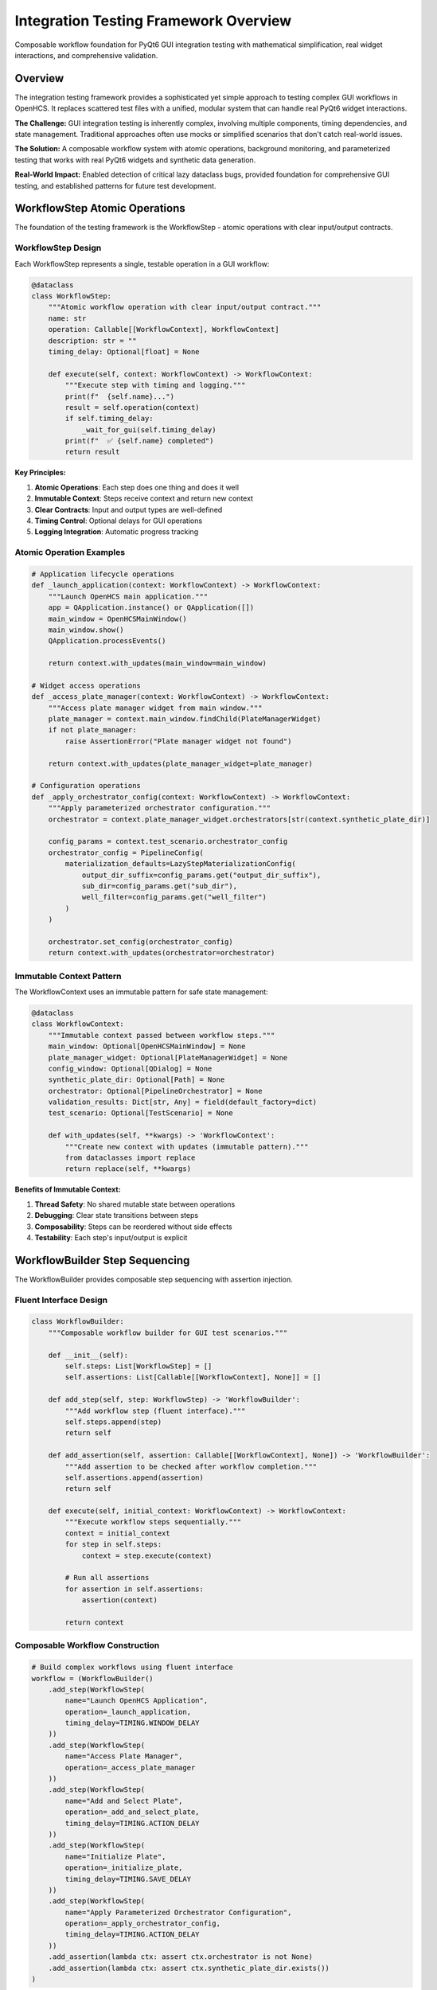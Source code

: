 Integration Testing Framework Overview
====================================

Composable workflow foundation for PyQt6 GUI integration testing with mathematical simplification, real widget interactions, and comprehensive validation.

Overview
--------

The integration testing framework provides a sophisticated yet simple approach to testing complex GUI workflows in OpenHCS. It replaces scattered test files with a unified, modular system that can handle real PyQt6 widget interactions.

**The Challenge:** GUI integration testing is inherently complex, involving multiple components, timing dependencies, and state management. Traditional approaches often use mocks or simplified scenarios that don't catch real-world issues.

**The Solution:** A composable workflow system with atomic operations, background monitoring, and parameterized testing that works with real PyQt6 widgets and synthetic data generation.

**Real-World Impact:** Enabled detection of critical lazy dataclass bugs, provided foundation for comprehensive GUI testing, and established patterns for future test development.

WorkflowStep Atomic Operations
------------------------------

The foundation of the testing framework is the WorkflowStep - atomic operations with clear input/output contracts.

WorkflowStep Design
~~~~~~~~~~~~~~~~~~~

Each WorkflowStep represents a single, testable operation in a GUI workflow:

.. code-block:: python

    @dataclass
    class WorkflowStep:
        """Atomic workflow operation with clear input/output contract."""
        name: str
        operation: Callable[[WorkflowContext], WorkflowContext]
        description: str = ""
        timing_delay: Optional[float] = None
    
        def execute(self, context: WorkflowContext) -> WorkflowContext:
            """Execute step with timing and logging."""
            print(f"  {self.name}...")
            result = self.operation(context)
            if self.timing_delay:
                _wait_for_gui(self.timing_delay)
            print(f"  ✅ {self.name} completed")
            return result

**Key Principles:**

1. **Atomic Operations**: Each step does one thing and does it well
2. **Immutable Context**: Steps receive context and return new context
3. **Clear Contracts**: Input and output types are well-defined
4. **Timing Control**: Optional delays for GUI operations
5. **Logging Integration**: Automatic progress tracking

Atomic Operation Examples
~~~~~~~~~~~~~~~~~~~~~~~~~

.. code-block:: python

    # Application lifecycle operations
    def _launch_application(context: WorkflowContext) -> WorkflowContext:
        """Launch OpenHCS main application."""
        app = QApplication.instance() or QApplication([])
        main_window = OpenHCSMainWindow()
        main_window.show()
        QApplication.processEvents()
        
        return context.with_updates(main_window=main_window)
    
    # Widget access operations
    def _access_plate_manager(context: WorkflowContext) -> WorkflowContext:
        """Access plate manager widget from main window."""
        plate_manager = context.main_window.findChild(PlateManagerWidget)
        if not plate_manager:
            raise AssertionError("Plate manager widget not found")
        
        return context.with_updates(plate_manager_widget=plate_manager)
    
    # Configuration operations
    def _apply_orchestrator_config(context: WorkflowContext) -> WorkflowContext:
        """Apply parameterized orchestrator configuration."""
        orchestrator = context.plate_manager_widget.orchestrators[str(context.synthetic_plate_dir)]
        
        config_params = context.test_scenario.orchestrator_config
        orchestrator_config = PipelineConfig(
            materialization_defaults=LazyStepMaterializationConfig(
                output_dir_suffix=config_params.get("output_dir_suffix"),
                sub_dir=config_params.get("sub_dir"),
                well_filter=config_params.get("well_filter")
            )
        )
        
        orchestrator.set_config(orchestrator_config)
        return context.with_updates(orchestrator=orchestrator)

Immutable Context Pattern
~~~~~~~~~~~~~~~~~~~~~~~~~

The WorkflowContext uses an immutable pattern for safe state management:

.. code-block:: python

    @dataclass
    class WorkflowContext:
        """Immutable context passed between workflow steps."""
        main_window: Optional[OpenHCSMainWindow] = None
        plate_manager_widget: Optional[PlateManagerWidget] = None
        config_window: Optional[QDialog] = None
        synthetic_plate_dir: Optional[Path] = None
        orchestrator: Optional[PipelineOrchestrator] = None
        validation_results: Dict[str, Any] = field(default_factory=dict)
        test_scenario: Optional[TestScenario] = None
    
        def with_updates(self, **kwargs) -> 'WorkflowContext':
            """Create new context with updates (immutable pattern)."""
            from dataclasses import replace
            return replace(self, **kwargs)

**Benefits of Immutable Context:**

1. **Thread Safety**: No shared mutable state between operations
2. **Debugging**: Clear state transitions between steps
3. **Composability**: Steps can be reordered without side effects
4. **Testability**: Each step's input/output is explicit

WorkflowBuilder Step Sequencing
-------------------------------

The WorkflowBuilder provides composable step sequencing with assertion injection.

Fluent Interface Design
~~~~~~~~~~~~~~~~~~~~~~~

.. code-block:: python

    class WorkflowBuilder:
        """Composable workflow builder for GUI test scenarios."""
    
        def __init__(self):
            self.steps: List[WorkflowStep] = []
            self.assertions: List[Callable[[WorkflowContext], None]] = []
    
        def add_step(self, step: WorkflowStep) -> 'WorkflowBuilder':
            """Add workflow step (fluent interface)."""
            self.steps.append(step)
            return self
    
        def add_assertion(self, assertion: Callable[[WorkflowContext], None]) -> 'WorkflowBuilder':
            """Add assertion to be checked after workflow completion."""
            self.assertions.append(assertion)
            return self
    
        def execute(self, initial_context: WorkflowContext) -> WorkflowContext:
            """Execute workflow steps sequentially."""
            context = initial_context
            for step in self.steps:
                context = step.execute(context)
    
            # Run all assertions
            for assertion in self.assertions:
                assertion(context)
    
            return context

Composable Workflow Construction
~~~~~~~~~~~~~~~~~~~~~~~~~~~~~~~~

.. code-block:: python

    # Build complex workflows using fluent interface
    workflow = (WorkflowBuilder()
        .add_step(WorkflowStep(
            name="Launch OpenHCS Application",
            operation=_launch_application,
            timing_delay=TIMING.WINDOW_DELAY
        ))
        .add_step(WorkflowStep(
            name="Access Plate Manager",
            operation=_access_plate_manager
        ))
        .add_step(WorkflowStep(
            name="Add and Select Plate",
            operation=_add_and_select_plate,
            timing_delay=TIMING.ACTION_DELAY
        ))
        .add_step(WorkflowStep(
            name="Initialize Plate",
            operation=_initialize_plate,
            timing_delay=TIMING.SAVE_DELAY
        ))
        .add_step(WorkflowStep(
            name="Apply Parameterized Orchestrator Configuration",
            operation=_apply_orchestrator_config,
            timing_delay=TIMING.ACTION_DELAY
        ))
        .add_assertion(lambda ctx: assert ctx.orchestrator is not None)
        .add_assertion(lambda ctx: assert ctx.synthetic_plate_dir.exists())
    )

Assertion Integration
~~~~~~~~~~~~~~~~~~~~~

Assertions can be added at any point and are executed after workflow completion:

.. code-block:: python

    def validate_placeholder_behavior(context: WorkflowContext):
        """Validate that placeholder text reflects inheritance hierarchy."""
        config_window = context.config_window
        form_manager = config_window.findChild(ParameterFormManager)
        
        # Check specific field placeholders
        output_dir_widget = form_manager.findChild(QLineEdit, "config_output_dir_suffix")
        placeholder_text = output_dir_widget.placeholderText()
        
        expected_value = context.test_scenario.expected_values["output_dir_suffix"]
        assert expected_value in placeholder_text, f"Expected {expected_value} in placeholder: {placeholder_text}"
    
    # Add assertion to workflow
    workflow.add_assertion(validate_placeholder_behavior)

TestOrchestrator Patterns
-------------------------

The TestOrchestrator provides central coordination for complex test scenarios with parameterized testing.

Parameterized Test Scenarios
~~~~~~~~~~~~~~~~~~~~~~~~~~~~

.. code-block:: python

    @dataclass
    class TestScenario:
        """Parameterized test scenario configuration."""
        name: str
        orchestrator_config: Dict[str, Any]
        expected_values: Dict[str, Any]
        field_to_test: 'FieldModificationSpec'
    
    @dataclass
    class FieldModificationSpec:
        """Specification for field modification testing."""
        field_name: str
        modification_value: Any
    
    # Define test scenarios
    DEFAULT_SCENARIO = TestScenario(
        name="default_hierarchy",
        orchestrator_config={
            "output_dir_suffix": "_outputs",
            "sub_dir": "images",
            "well_filter": 5
        },
        expected_values={
            "output_dir_suffix": "_outputs",
            "sub_dir": "images",
            "well_filter": 5
        },
        field_to_test=FieldModificationSpec(
            field_name="well_filter",
            modification_value=4
        )
    )

Test Orchestration
~~~~~~~~~~~~~~~~~~

.. code-block:: python

    @pytest.mark.parametrize("test_scenario", [DEFAULT_SCENARIO, ALTERNATIVE_SCENARIO])
    def test_lazy_config_inheritance_comprehensive(test_scenario):
        """Comprehensive test using parameterized scenarios."""
        
        # Create synthetic data
        synthetic_plate_dir = create_synthetic_plate()
        
        # Build workflow with parameterized context
        workflow = build_comprehensive_workflow(test_scenario)
        
        # Execute with scenario-specific context
        initial_context = WorkflowContext(
            synthetic_plate_dir=synthetic_plate_dir,
            test_scenario=test_scenario
        )
        
        final_context = workflow.execute(initial_context)
        
        # Scenario-specific validation
        validate_scenario_results(final_context, test_scenario)

Real PyQt6 Widget Testing
-------------------------

The framework tests actual PyQt6 widgets rather than mocks, providing authentic integration testing.

Widget Interaction Patterns
~~~~~~~~~~~~~~~~~~~~~~~~~~~~

.. code-block:: python

    def _modify_field_value(context: WorkflowContext) -> WorkflowContext:
        """Modify field value using real widget interactions."""
        config_window = context.config_window
        form_manager = config_window.findChild(ParameterFormManager)

        # Find the actual QLineEdit widget
        field_name = context.test_scenario.field_to_test.field_name
        widget_id = f"config_{field_name}"
        target_widget = form_manager.findChild(QLineEdit, widget_id)

        if not target_widget:
            raise AssertionError(f"Widget {widget_id} not found in form")

        # Perform real widget interaction
        target_widget.clear()
        target_widget.setText(str(context.test_scenario.field_to_test.modification_value))

        # Trigger change events
        target_widget.editingFinished.emit()
        QApplication.processEvents()

        return context

Widget Discovery and Validation
~~~~~~~~~~~~~~~~~~~~~~~~~~~~~~~

.. code-block:: python

    def validate_widget_state(context: WorkflowContext):
        """Validate actual widget state and properties."""
        form_manager = context.config_window.findChild(ParameterFormManager)

        # Test real widget properties
        for field_name, expected_value in context.test_scenario.expected_values.items():
            widget_id = f"config_{field_name}"
            widget = form_manager.findChild(QLineEdit, widget_id)

            # Validate placeholder text (inheritance behavior)
            placeholder = widget.placeholderText()
            assert expected_value in placeholder, f"Expected {expected_value} in {placeholder}"

            # Validate widget state
            assert widget.isEnabled(), f"Widget {widget_id} should be enabled"
            assert widget.isVisible(), f"Widget {widget_id} should be visible"

Real Event Processing
~~~~~~~~~~~~~~~~~~~~~

.. code-block:: python

    def _wait_for_gui(delay_seconds: float = 0.1):
        """Wait for GUI events to process with real event loop."""
        import time

        start_time = time.time()
        while time.time() - start_time < delay_seconds:
            QApplication.processEvents()
            time.sleep(0.01)  # Small sleep to prevent CPU spinning

    def _trigger_widget_events(widget, event_type="change"):
        """Trigger real widget events."""
        if event_type == "change" and hasattr(widget, 'editingFinished'):
            widget.editingFinished.emit()
        elif event_type == "click" and hasattr(widget, 'clicked'):
            widget.clicked.emit()

        # Process events immediately
        QApplication.processEvents()

Background Monitoring
---------------------

The framework includes sophisticated background monitoring for error detection and freeze prevention.

Error Dialog Detection
~~~~~~~~~~~~~~~~~~~~~~

.. code-block:: python

    class ErrorDialogMonitor(QObject):
        """Background monitor that continuously watches for error dialogs."""

        error_detected = pyqtSignal(str)

        def __init__(self):
            super().__init__()
            self.timer = QTimer()
            self.timer.timeout.connect(self.check_for_error_dialogs)
            self.monitoring = False
            self.detected_error = None

        def start_monitoring(self, check_interval_ms: int = 100):
            """Start continuous monitoring for error dialogs."""
            print("  Starting background error dialog monitor...")
            self.monitoring = True
            self.detected_error = None
            self.timer.start(check_interval_ms)

        def check_for_error_dialogs(self):
            """Check for error dialogs and handle them immediately."""
            if not self.monitoring:
                return

            try:
                error_dialogs = self._find_error_dialogs_immediate()
                if error_dialogs and not self.detected_error:
                    error_details = self._close_error_dialogs_immediate(error_dialogs)
                    error_message = (
                        f"LAZY CONFIG BUG DETECTED: Error dialog appeared! "
                        f"Error dialogs: {error_details}"
                    )
                    self.detected_error = error_message
                    self.error_detected.emit(error_message)
                    self.stop_monitoring()
            except Exception as e:
                print(f"  Error in background monitor: {e}")

Timeout and Error Handling
~~~~~~~~~~~~~~~~~~~~~~~~~~~

.. code-block:: python

    def with_timeout_and_error_handling(timeout_seconds: int = 10, operation_name: str = "operation"):
        """Decorator for timeout handling with background error dialog monitoring."""
        def decorator(func):
            def wrapper(*args, **kwargs):
                import time
                start_time = time.time()

                # Start background error monitoring
                monitor = get_error_monitor()
                monitor.start_monitoring(check_interval_ms=50)

                try:
                    print(f"  {operation_name.title()}...")
                    result = func(*args, **kwargs)

                    # Check if error was detected during operation
                    if monitor.detected_error:
                        raise AssertionError(monitor.detected_error)

                    elapsed = time.time() - start_time
                    print(f"  {operation_name.title()} completed successfully in {elapsed:.2f}s")
                    return result
                finally:
                    monitor.stop_monitoring()

            return wrapper
        return decorator

Synthetic Data Generation
~~~~~~~~~~~~~~~~~~~~~~~~~

.. code-block:: python

    def create_synthetic_plate() -> Path:
        """Generate synthetic microscopy data for testing."""
        generator = SyntheticMicroscopyGenerator()

        # Create realistic plate structure
        plate_config = {
            'wells': ['A01', 'A02', 'B01', 'B02'],
            'sites': [1, 2, 3, 4],
            'channels': ['DAPI', 'GFP', 'RFP'],
            'image_size': (512, 512),
            'bit_depth': 16
        }

        synthetic_plate_dir = generator.create_plate(plate_config)

        # Validate synthetic data structure
        assert synthetic_plate_dir.exists()
        assert len(list(synthetic_plate_dir.glob('**/*.tiff'))) > 0

        return synthetic_plate_dir

Real-World Usage Examples
-------------------------

These examples show how the integration testing framework handles complex scenarios.

Example 1: Lazy Configuration Bug Detection
~~~~~~~~~~~~~~~~~~~~~~~~~~~~~~~~~~~~~~~~~~~

.. code-block:: python

    def test_lazy_config_inheritance_bug():
        """Test that detects the lazy configuration inheritance bug."""

        # This test detected a critical bug where modifying path_planning.output_dir_suffix
        # caused materialization_defaults.output_dir_suffix to show static defaults
        # instead of inheriting the new path_planning value

        workflow = (WorkflowBuilder()
            .add_step(WorkflowStep("Launch Application", _launch_application))
            .add_step(WorkflowStep("Setup Plate", _setup_test_plate))
            .add_step(WorkflowStep("Open Config Window", _open_config_window))
            .add_step(WorkflowStep("Modify Path Planning Field", _modify_path_planning_field))
            .add_step(WorkflowStep("Validate Inheritance", _validate_sibling_inheritance))
        )

        # The test would fail before the fix, detecting the inheritance bug
        context = workflow.execute(WorkflowContext())

Example 2: Multi-Step Configuration Workflow
~~~~~~~~~~~~~~~~~~~~~~~~~~~~~~~~~~~~~~~~~~~~~

.. code-block:: python

    def test_complete_configuration_workflow():
        """Test complete configuration workflow with multiple modifications."""

        workflow = (WorkflowBuilder()
            .add_step(WorkflowStep("Initialize Application", _launch_application))
            .add_step(WorkflowStep("Create Test Plate", _create_synthetic_plate))
            .add_step(WorkflowStep("Configure Orchestrator", _apply_orchestrator_config))
            .add_step(WorkflowStep("Open Configuration UI", _open_config_window))
            .add_step(WorkflowStep("Modify Multiple Fields", _modify_multiple_fields))
            .add_step(WorkflowStep("Save Configuration", _save_configuration))
            .add_step(WorkflowStep("Reload and Validate", _reload_and_validate))
            .add_assertion(validate_configuration_persistence)
            .add_assertion(validate_inheritance_chains)
        )

        context = workflow.execute(WorkflowContext(test_scenario=COMPLEX_SCENARIO))

Example 3: Error Recovery Testing
~~~~~~~~~~~~~~~~~~~~~~~~~~~~~~~~~

.. code-block:: python

    def test_error_recovery_workflow():
        """Test error recovery and graceful failure handling."""

        workflow = (WorkflowBuilder()
            .add_step(WorkflowStep("Setup Normal State", _setup_normal_state))
            .add_step(WorkflowStep("Introduce Error Condition", _introduce_error))
            .add_step(WorkflowStep("Attempt Recovery", _attempt_recovery))
            .add_step(WorkflowStep("Validate Error Handling", _validate_error_handling))
        )

        # Background monitor will detect any error dialogs
        with pytest.raises(AssertionError, match="LAZY CONFIG BUG DETECTED"):
            workflow.execute(WorkflowContext())

Benefits
--------

- **Composable Testing**: Atomic operations can be combined for complex scenarios
- **Real Widget Interactions**: Tests actual PyQt6 widgets, not mocks
- **Parameterized Scenarios**: Single test framework handles multiple configurations
- **Background Monitoring**: Detects errors and freezes during test execution
- **Synthetic Data Generation**: Reproducible test data for consistent results
- **Mathematical Simplification**: Clear contracts and immutable state management
- **Comprehensive Validation**: Flexible assertion framework for any workflow state
- **Timing Control**: Configurable delays for GUI operations and state transitions
- **Error Detection**: Automatic detection of error dialogs and application freezes
- **Bug Discovery**: Capable of detecting subtle inheritance and configuration bugs
- **Workflow Reusability**: Steps can be reused across different test scenarios

See Also
--------

- :doc:`ui-patterns` - UI patterns and functional dispatch tested by this framework
- :doc:`ui-utilities-migration` - Functional utilities validated through integration testing
- :doc:`../architecture/lazy-class-system` - Lazy dataclass patterns tested for inheritance bugs
- :doc:`../architecture/configuration-resolution` - Context management patterns tested in workflows
- :doc:`../architecture/step-editor-generalization` - Step editor functionality validated through testing
